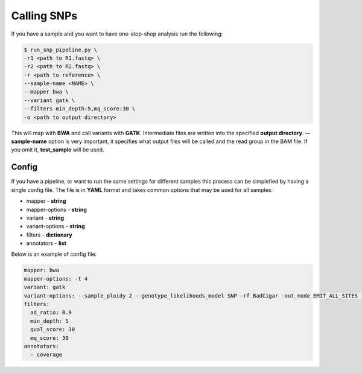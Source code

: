 ============
Calling SNPs
============

If you have a sample and you want to have one-stop-shop analysis run the
following: 

.. code-block:: bash 

   $ run_snp_pipeline.py \
   -r1 <path to R1.fastq> \
   -r2 <path to R2.fastq> \
   -r <path to reference> \
   --sample-name <NAME> \
   --mapper bwa \
   --variant gatk \
   --filters min_depth:5,mq_score:30 \
   -o <path to output directory>

This will map with **BWA** and call variants with **GATK**. Intermediate files are written into
the specified **output directory**. **--sample-name** option is very
important, it specifies what output files will be called and the read group in
the BAM file. If you omit it, **test_sample** will be used.

Config
------

If you have a pipeline, or want to run the same settings for different samples this process can be simplefied
by having a single config file. The file is in **YAML** format and takes common options that may be used for all samples:

- mapper - **string**
- mapper-options - **string**
- variant - **string**
- variant-options - **string**
- filters - **dictionary**
- annotators - **list**

Below is an example of config file:

.. code:: YAML

   mapper: bwa
   mapper-options: -t 4
   variant: gatk
   variant-options: --sample_ploidy 2 --genotype_likelihoods_model SNP -rf BadCigar -out_mode EMIT_ALL_SITES -nt 1
   filters:
     ad_ratio: 0.9
     min_depth: 5
     qual_score: 30
     mq_score: 30
   annotators:
     - coverage
